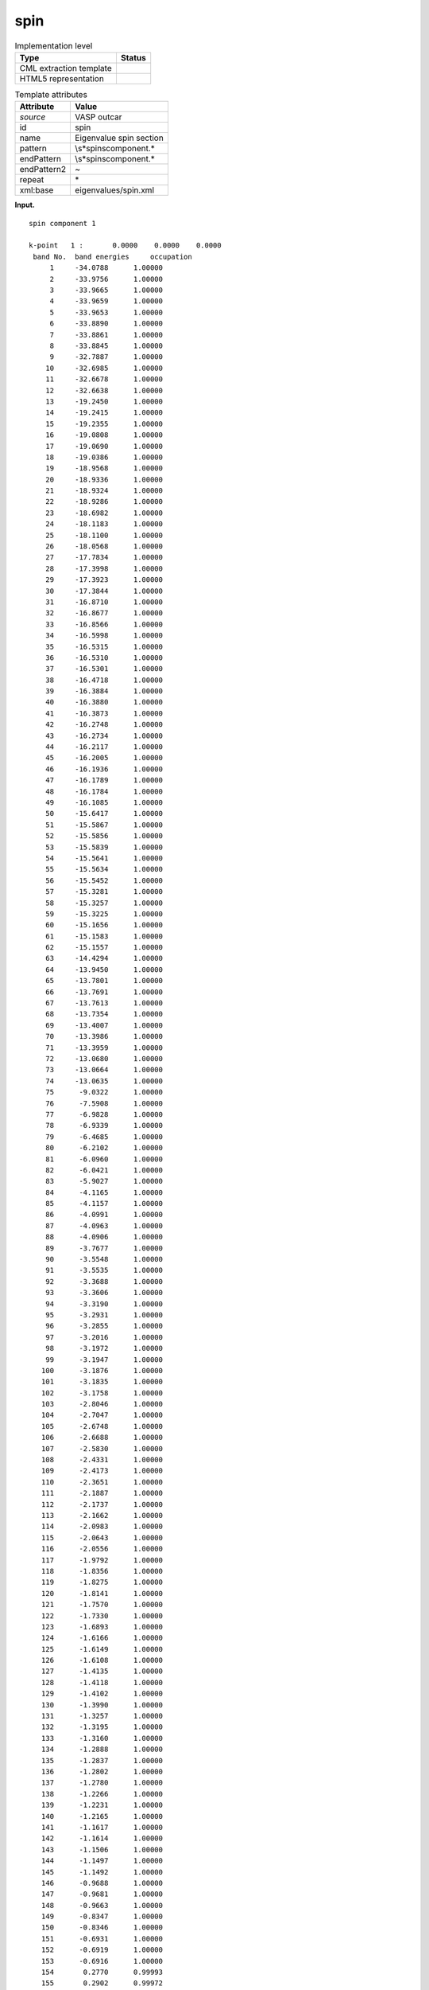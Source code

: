 .. _spin-d3e37959:

spin
====

.. table:: Implementation level

   +-----------------------------------+-----------------------------------+
   | Type                              | Status                            |
   +===================================+===================================+
   | CML extraction template           | |image0|                          |
   +-----------------------------------+-----------------------------------+
   | HTML5 representation              | |image1|                          |
   +-----------------------------------+-----------------------------------+

.. table:: Template attributes

   +-----------------------------------+-----------------------------------+
   | Attribute                         | Value                             |
   +===================================+===================================+
   | *source*                          | VASP outcar                       |
   +-----------------------------------+-----------------------------------+
   | id                                | spin                              |
   +-----------------------------------+-----------------------------------+
   | name                              | Eigenvalue spin section           |
   +-----------------------------------+-----------------------------------+
   | pattern                           | \\s*spin\scomponent.\*            |
   +-----------------------------------+-----------------------------------+
   | endPattern                        | \\s*spin\scomponent.\*            |
   +-----------------------------------+-----------------------------------+
   | endPattern2                       | ~                                 |
   +-----------------------------------+-----------------------------------+
   | repeat                            | \*                                |
   +-----------------------------------+-----------------------------------+
   | xml:base                          | eigenvalues/spin.xml              |
   +-----------------------------------+-----------------------------------+

**Input.**

::

    spin component 1

    k-point   1 :       0.0000    0.0000    0.0000
     band No.  band energies     occupation 
         1     -34.0788      1.00000
         2     -33.9756      1.00000
         3     -33.9665      1.00000
         4     -33.9659      1.00000
         5     -33.9653      1.00000
         6     -33.8890      1.00000
         7     -33.8861      1.00000
         8     -33.8845      1.00000
         9     -32.7887      1.00000
        10     -32.6985      1.00000
        11     -32.6678      1.00000
        12     -32.6638      1.00000
        13     -19.2450      1.00000
        14     -19.2415      1.00000
        15     -19.2355      1.00000
        16     -19.0808      1.00000
        17     -19.0690      1.00000
        18     -19.0386      1.00000
        19     -18.9568      1.00000
        20     -18.9336      1.00000
        21     -18.9324      1.00000
        22     -18.9286      1.00000
        23     -18.6982      1.00000
        24     -18.1183      1.00000
        25     -18.1100      1.00000
        26     -18.0568      1.00000
        27     -17.7834      1.00000
        28     -17.3998      1.00000
        29     -17.3923      1.00000
        30     -17.3844      1.00000
        31     -16.8710      1.00000
        32     -16.8677      1.00000
        33     -16.8566      1.00000
        34     -16.5998      1.00000
        35     -16.5315      1.00000
        36     -16.5310      1.00000
        37     -16.5301      1.00000
        38     -16.4718      1.00000
        39     -16.3884      1.00000
        40     -16.3880      1.00000
        41     -16.3873      1.00000
        42     -16.2748      1.00000
        43     -16.2734      1.00000
        44     -16.2117      1.00000
        45     -16.2005      1.00000
        46     -16.1936      1.00000
        47     -16.1789      1.00000
        48     -16.1784      1.00000
        49     -16.1085      1.00000
        50     -15.6417      1.00000
        51     -15.5867      1.00000
        52     -15.5856      1.00000
        53     -15.5839      1.00000
        54     -15.5641      1.00000
        55     -15.5634      1.00000
        56     -15.5452      1.00000
        57     -15.3281      1.00000
        58     -15.3257      1.00000
        59     -15.3225      1.00000
        60     -15.1656      1.00000
        61     -15.1583      1.00000
        62     -15.1557      1.00000
        63     -14.4294      1.00000
        64     -13.9450      1.00000
        65     -13.7801      1.00000
        66     -13.7691      1.00000
        67     -13.7613      1.00000
        68     -13.7354      1.00000
        69     -13.4007      1.00000
        70     -13.3986      1.00000
        71     -13.3959      1.00000
        72     -13.0680      1.00000
        73     -13.0664      1.00000
        74     -13.0635      1.00000
        75      -9.0322      1.00000
        76      -7.5908      1.00000
        77      -6.9828      1.00000
        78      -6.9339      1.00000
        79      -6.4685      1.00000
        80      -6.2102      1.00000
        81      -6.0960      1.00000
        82      -6.0421      1.00000
        83      -5.9027      1.00000
        84      -4.1165      1.00000
        85      -4.1157      1.00000
        86      -4.0991      1.00000
        87      -4.0963      1.00000
        88      -4.0906      1.00000
        89      -3.7677      1.00000
        90      -3.5548      1.00000
        91      -3.5535      1.00000
        92      -3.3688      1.00000
        93      -3.3606      1.00000
        94      -3.3190      1.00000
        95      -3.2931      1.00000
        96      -3.2855      1.00000
        97      -3.2016      1.00000
        98      -3.1972      1.00000
        99      -3.1947      1.00000
       100      -3.1876      1.00000
       101      -3.1835      1.00000
       102      -3.1758      1.00000
       103      -2.8046      1.00000
       104      -2.7047      1.00000
       105      -2.6748      1.00000
       106      -2.6688      1.00000
       107      -2.5830      1.00000
       108      -2.4331      1.00000
       109      -2.4173      1.00000
       110      -2.3651      1.00000
       111      -2.1887      1.00000
       112      -2.1737      1.00000
       113      -2.1662      1.00000
       114      -2.0983      1.00000
       115      -2.0643      1.00000
       116      -2.0556      1.00000
       117      -1.9792      1.00000
       118      -1.8356      1.00000
       119      -1.8275      1.00000
       120      -1.8141      1.00000
       121      -1.7570      1.00000
       122      -1.7330      1.00000
       123      -1.6893      1.00000
       124      -1.6166      1.00000
       125      -1.6149      1.00000
       126      -1.6108      1.00000
       127      -1.4135      1.00000
       128      -1.4118      1.00000
       129      -1.4102      1.00000
       130      -1.3990      1.00000
       131      -1.3257      1.00000
       132      -1.3195      1.00000
       133      -1.3160      1.00000
       134      -1.2888      1.00000
       135      -1.2837      1.00000
       136      -1.2802      1.00000
       137      -1.2780      1.00000
       138      -1.2266      1.00000
       139      -1.2231      1.00000
       140      -1.2165      1.00000
       141      -1.1617      1.00000
       142      -1.1614      1.00000
       143      -1.1506      1.00000
       144      -1.1497      1.00000
       145      -1.1492      1.00000
       146      -0.9688      1.00000
       147      -0.9681      1.00000
       148      -0.9663      1.00000
       149      -0.8347      1.00000
       150      -0.8346      1.00000
       151      -0.6931      1.00000
       152      -0.6919      1.00000
       153      -0.6916      1.00000
       154       0.2770      0.99993
       155       0.2902      0.99972
       156       0.3080      0.99840
       157       0.3499      0.96110
       158       1.4275      0.00000
       159       1.6822      0.00000
       160       1.6832      0.00000
       161       1.6835      0.00000
       162       1.7034      0.00000
       163       1.8107      0.00000
       164       1.8117      0.00000
       165       1.8124      0.00000
       166       1.8292      0.00000
       167       1.8481      0.00000
       168       1.8483      0.00000
       169       1.8485      0.00000
       170       1.8773      0.00000
       171       1.8778      0.00000
       172       1.8789      0.00000
       173       1.8960      0.00000
       174       1.8962      0.00000
       175       1.9033      0.00000
       176       1.9037      0.00000
       177       1.9042      0.00000
       178       1.9504      0.00000
       179       1.9507      0.00000
       180       1.9511      0.00000
       181       1.9541      0.00000
       182       1.9548      0.00000
       183       1.9560      0.00000
       184       2.0356      0.00000
       185       2.0359      0.00000
       186       2.0585      0.00000
       187       2.0592      0.00000
       188       2.0598      0.00000
       189       2.0718      0.00000
       190       2.0722      0.00000
       191       2.0726      0.00000
       192       2.1125      0.00000

    k-point   2 :       0.3333    0.0000    0.0000
     band No.  band energies     occupation 
         1     -34.0514      1.00000
         2     -33.9950      1.00000
         3     -33.9661      1.00000
         4     -33.9660      1.00000
         5     -33.9534      1.00000
         6     -33.9089      1.00000
         7     -33.8874      1.00000
         8     -33.8857      1.00000
         9     -32.7666      1.00000
        10     -32.7099      1.00000
        11     -32.6767      1.00000
        12     -32.6668      1.00000
        13     -19.0658      1.00000
        14     -19.0448      1.00000
        15     -19.0397      1.00000
        16     -18.9675      1.00000
        17     -18.9444      1.00000
        18     -18.9296      1.00000
        19     -18.8796      1.00000
        20     -18.7929      1.00000
        21     -18.7893      1.00000
        22     -18.6982      1.00000
        23     -18.6919      1.00000
        24     -18.2533      1.00000
        25     -18.2357      1.00000
        26     -18.1475      1.00000
        27     -18.1399      1.00000
        28     -17.8785      1.00000
        29     -17.8678      1.00000
        30     -17.5687      1.00000
        31     -17.4846      1.00000
        32     -17.4619      1.00000
        33     -17.4595      1.00000
        34     -17.2138      1.00000
        35     -16.5639      1.00000
        36     -16.5634      1.00000
        37     -16.4771      1.00000
        38     -16.4692      1.00000
        39     -16.4258      1.00000
        40     -16.3536      1.00000
        41     -16.3489      1.00000
        42     -16.3412      1.00000
        43     -16.3361      1.00000
        44     -16.3309      1.00000
        45     -16.2312      1.00000
        46     -15.9082      1.00000
        47     -15.8749      1.00000
        48     -15.8658      1.00000
        49     -15.6419      1.00000
        50     -15.5591      1.00000
        51     -15.5426      1.00000
        52     -15.5008      1.00000
        53     -15.4362      1.00000
        54     -15.4058      1.00000
        55     -15.3847      1.00000
        56     -15.0034      1.00000
        57     -15.0028      1.00000
        58     -14.9124      1.00000
        59     -14.8960      1.00000
        60     -14.7869      1.00000
        61     -14.7139      1.00000
        62     -14.7114      1.00000
        63     -14.3654      1.00000
        64     -13.9754      1.00000
        65     -13.9414      1.00000
        66     -13.8201      1.00000
        67     -13.7824      1.00000
        68     -13.7671      1.00000
        69     -13.7633      1.00000
        70     -13.6961      1.00000
        71     -13.6925      1.00000
        72     -13.4170      1.00000
        73     -13.3771      1.00000
        74     -13.3751      1.00000
        75      -9.0199      1.00000
        76      -7.6053      1.00000
        77      -7.0051      1.00000
        78      -6.9366      1.00000
        79      -6.4632      1.00000
        80      -6.2116      1.00000
        81      -6.1400      1.00000
        82      -6.0908      1.00000
        83      -5.9531      1.00000
        84      -3.8630      1.00000
        85      -3.7370      1.00000
        86      -3.7256      1.00000
        87      -3.6860      1.00000
        88      -3.6763      1.00000
        89      -3.6138      1.00000
        90      -3.3865      1.00000
        91      -3.3285      1.00000
        92      -3.2731      1.00000
        93      -3.1860      1.00000
        94      -3.1743      1.00000
        95      -3.1495      1.00000
        96      -3.1169      1.00000
        97      -3.0955      1.00000
        98      -3.0711      1.00000
        99      -3.0479      1.00000
       100      -3.0423      1.00000
       101      -3.0056      1.00000
       102      -3.0005      1.00000
       103      -2.8418      1.00000
       104      -2.7937      1.00000
       105      -2.7428      1.00000
       106      -2.7157      1.00000
       107      -2.6519      1.00000
       108      -2.5290      1.00000
       109      -2.5217      1.00000
       110      -2.4892      1.00000
       111      -2.4428      1.00000
       112      -2.4165      1.00000
       113      -2.3804      1.00000
       114      -2.3519      1.00000
       115      -2.3395      1.00000
       116      -2.2364      1.00000
       117      -2.1649      1.00000
       118      -2.1481      1.00000
       119      -2.1133      1.00000
       120      -2.0294      1.00000
       121      -1.9563      1.00000
       122      -1.9256      1.00000
       123      -1.8420      1.00000
       124      -1.8106      1.00000
       125      -1.7946      1.00000
       126      -1.7716      1.00000
       127      -1.7677      1.00000
       128      -1.6357      1.00000
       129      -1.6010      1.00000
       130      -1.5454      1.00000
       131      -1.5423      1.00000
       132      -1.4961      1.00000
       133      -1.4932      1.00000
       134      -1.3707      1.00000
       135      -1.3645      1.00000
       136      -1.3197      1.00000
       137      -1.2642      1.00000
       138      -1.2557      1.00000
       139      -1.1797      1.00000
       140      -1.1650      1.00000
       141      -1.1635      1.00000
       142      -1.0740      1.00000
       143      -1.0735      1.00000
       144      -0.9948      1.00000
       145      -0.9671      1.00000
       146      -0.8961      1.00000
       147      -0.8933      1.00000
       148      -0.8699      1.00000
       149      -0.7929      1.00000
       150      -0.6388      1.00000
       151      -0.6164      1.00000
       152      -0.6161      1.00000
       153      -0.5887      1.00000
       154       0.2856      0.99983
       155       0.3005      0.99921
       156       0.3361      0.98437
       157       0.3687      0.89075
       158       1.3210      0.00000
       159       1.7396      0.00000
       160       1.7401      0.00000
       161       1.7519      0.00000
       162       1.8033      0.00000
       163       1.8163      0.00000
       164       1.8166      0.00000
       165       1.8398      0.00000
       166       1.8405      0.00000
       167       1.8605      0.00000
       168       1.8632      0.00000
       169       1.8674      0.00000
       170       1.8860      0.00000
       171       1.9047      0.00000
       172       1.9052      0.00000
       173       1.9193      0.00000
       174       1.9384      0.00000
       175       1.9387      0.00000
       176       1.9404      0.00000
       177       1.9454      0.00000
       178       1.9526      0.00000
       179       1.9532      0.00000
       180       1.9728      0.00000
       181       1.9780      0.00000
       182       1.9957      0.00000
       183       1.9961      0.00000
       184       2.0284      0.00000
       185       2.0349      0.00000
       186       2.0447      0.00000
       187       2.0501      0.00000
       188       2.0502      0.00000
       189       2.0650      0.00000
       190       2.0944      0.00000
       191       2.0949      0.00000
       192       2.0993      0.00000

    k-point   3 :       0.0000    0.3333    0.0000
     band No.  band energies     occupation 
         1     -34.0514      1.00000
         2     -33.9950      1.00000
         3     -33.9666      1.00000
         4     -33.9655      1.00000
         5     -33.9534      1.00000
         6     -33.9088      1.00000
         7     -33.8885      1.00000
         8     -33.8846      1.00000
         9     -32.7670      1.00000
        10     -32.7077      1.00000
        11     -32.6813      1.00000
        12     -32.6640      1.00000
        13     -19.0665      1.00000
        14     -19.0587      1.00000
        15     -19.0311      1.00000
        16     -18.9742      1.00000
        17     -18.9601      1.00000
        18     -18.9131      1.00000
        19     -18.8820      1.00000
        20     -18.7932      1.00000
        21     -18.7902      1.00000
        22     -18.6976      1.00000
        23     -18.6890      1.00000
        24     -18.2527      1.00000
        25     -18.2294      1.00000
        26     -18.1470      1.00000
        27     -18.1349      1.00000
        28     -17.8776      1.00000
        29     -17.8568      1.00000
        30     -17.5681      1.00000
        31     -17.4857      1.00000
        32     -17.4616      1.00000
        33     -17.4586      1.00000
        34     -17.2124      1.00000
        35     -16.5644      1.00000
        36     -16.5626      1.00000
        37     -16.4788      1.00000
        38     -16.4703      1.00000
        39     -16.4252      1.00000
        40     -16.3533      1.00000
        41     -16.3481      1.00000
        42     -16.3426      1.00000
        43     -16.3364      1.00000
        44     -16.3308      1.00000
        45     -16.2317      1.00000
        46     -15.9093      1.00000
        47     -15.8835      1.00000
        48     -15.8625      1.00000
        49     -15.6411      1.00000
        50     -15.5716      1.00000
        51     -15.5353      1.00000
        52     -15.5010      1.00000
        53     -15.4374      1.00000
        54     -15.4080      1.00000
        55     -15.3853      1.00000
        56     -15.0042      1.00000
        57     -15.0032      1.00000
        58     -14.9174      1.00000
        59     -14.8953      1.00000
        60     -14.7868      1.00000
        61     -14.7156      1.00000
        62     -14.7151      1.00000
        63     -14.3662      1.00000
        64     -13.9831      1.00000
        65     -13.9403      1.00000
        66     -13.8181      1.00000
        67     -13.7834      1.00000
        68     -13.7615      1.00000
        69     -13.7585      1.00000
        70     -13.6927      1.00000
        71     -13.6897      1.00000
        72     -13.4168      1.00000
        73     -13.3753      1.00000
        74     -13.3728      1.00000
        75      -9.0124      1.00000
        76      -7.6054      1.00000
        77      -7.0191      1.00000
        78      -6.9290      1.00000
        79      -6.4582      1.00000
        80      -6.2336      1.00000
        81      -6.1625      1.00000
        82      -6.0686      1.00000
        83      -5.9287      1.00000
        84      -3.8652      1.00000
        85      -3.7345      1.00000
        86      -3.7284      1.00000
        87      -3.6901      1.00000
        88      -3.6781      1.00000
        89      -3.6126      1.00000
        90      -3.3932      1.00000
        91      -3.3292      1.00000
        92      -3.2771      1.00000
        93      -3.2043      1.00000
        94      -3.1825      1.00000
        95      -3.1497      1.00000
        96      -3.1130      1.00000
        97      -3.0951      1.00000
        98      -3.0667      1.00000
        99      -3.0561      1.00000
       100      -3.0291      1.00000
       101      -3.0056      1.00000
       102      -3.0019      1.00000
       103      -2.8422      1.00000
       104      -2.7751      1.00000
       105      -2.7315      1.00000
       106      -2.7195      1.00000
       107      -2.6696      1.00000
       108      -2.5327      1.00000
       109      -2.5138      1.00000
       110      -2.4885      1.00000
       111      -2.4407      1.00000
       112      -2.4077      1.00000
       113      -2.3727      1.00000
       114      -2.3653      1.00000
       115      -2.3445      1.00000
       116      -2.2372      1.00000
       117      -2.1612      1.00000
       118      -2.1527      1.00000
       119      -2.0909      1.00000
       120      -2.0105      1.00000
       121      -1.9605      1.00000
       122      -1.9251      1.00000
       123      -1.8966      1.00000
       124      -1.8262      1.00000
       125      -1.7744      1.00000
       126      -1.7705      1.00000
       127      -1.7504      1.00000
       128      -1.6318      1.00000
       129      -1.6027      1.00000
       130      -1.5476      1.00000
       131      -1.5438      1.00000
       132      -1.4964      1.00000
       133      -1.4933      1.00000
       134      -1.3743      1.00000
       135      -1.3677      1.00000
       136      -1.3189      1.00000
       137      -1.2655      1.00000
       138      -1.2549      1.00000
       139      -1.1820      1.00000
       140      -1.1669      1.00000
       141      -1.1639      1.00000
       142      -1.0756      1.00000
       143      -1.0723      1.00000
       144      -0.9939      1.00000
       145      -0.9638      1.00000
       146      -0.8948      1.00000
       147      -0.8926      1.00000
       148      -0.8705      1.00000
       149      -0.7932      1.00000
       150      -0.6381      1.00000
       151      -0.6161      1.00000
       152      -0.6159      1.00000
       153      -0.5880      1.00000
       154       0.2811      0.99990
       155       0.3049      0.99880
       156       0.3349      0.98560
       157       0.3707      0.88012
       158       1.2932      0.00000
       159       1.7390      0.00000
       160       1.7398      0.00000
       161       1.7520      0.00000
       162       1.8041      0.00000
       163       1.8159      0.00000
       164       1.8166      0.00000
       165       1.8396      0.00000
       166       1.8402      0.00000
       167       1.8604      0.00000
       168       1.8633      0.00000
       169       1.8673      0.00000
       170       1.8859      0.00000
       171       1.9049      0.00000
       172       1.9050      0.00000
       173       1.9194      0.00000
       174       1.9382      0.00000
       175       1.9387      0.00000
       176       1.9402      0.00000
       177       1.9451      0.00000
       178       1.9530      0.00000
       179       1.9542      0.00000
       180       1.9722      0.00000
       181       1.9780      0.00000
       182       1.9959      0.00000
       183       1.9962      0.00000
       184       2.0285      0.00000
       185       2.0352      0.00000
       186       2.0445      0.00000
       187       2.0498      0.00000
       188       2.0501      0.00000
       189       2.0653      0.00000
       190       2.0942      0.00000
       191       2.0946      0.00000
       192       2.0985      0.00000

    k-point   4 :       0.3333    0.3333    0.0000
     band No.  band energies     occupation 
         1     -34.0101      1.00000
         2     -34.0093      1.00000
         3     -34.0086      1.00000
         4     -33.9514      1.00000
         5     -33.9223      1.00000
         6     -33.9195      1.00000
         7     -33.9181      1.00000
         8     -33.8755      1.00000
         9     -32.7496      1.00000
        10     -32.7078      1.00000
        11     -32.7036      1.00000
        12     -32.6595      1.00000
        13     -18.9701      1.00000
        14     -18.9667      1.00000
        15     -18.9165      1.00000
        16     -18.8865      1.00000
        17     -18.7281      1.00000
        18     -18.7243      1.00000
        19     -18.7192      1.00000
        20     -18.7121      1.00000
        21     -18.6497      1.00000
        22     -18.6048      1.00000
        23     -18.6010      1.00000
        24     -18.5944      1.00000
        25     -18.5795      1.00000
        26     -18.2810      1.00000
        27     -18.0869      1.00000
        28     -18.0842      1.00000
        29     -18.0814      1.00000
        30     -18.0753      1.00000
        31     -17.5786      1.00000
        32     -17.5723      1.00000
        33     -17.5703      1.00000
        34     -16.9611      1.00000
        35     -16.9567      1.00000
        36     -16.9538      1.00000
        37     -16.5590      1.00000
        38     -16.4792      1.00000
        39     -16.4782      1.00000
        40     -16.4780      1.00000
        41     -16.3625      1.00000
        42     -16.2839      1.00000
        43     -16.2802      1.00000
        44     -16.2780      1.00000
        45     -15.8482      1.00000
        46     -15.8410      1.00000
        47     -15.8323      1.00000
        48     -15.7823      1.00000
        49     -15.6431      1.00000
        50     -15.6084      1.00000
        51     -15.4762      1.00000
        52     -15.4682      1.00000
        53     -15.4557      1.00000
        54     -15.2105      1.00000
        55     -15.2065      1.00000
        56     -15.2004      1.00000
        57     -14.5990      1.00000
        58     -14.5926      1.00000
        59     -14.5835      1.00000
        60     -14.2451      1.00000
        61     -14.1829      1.00000
        62     -14.1565      1.00000
        63     -14.1551      1.00000
        64     -14.1536      1.00000
        65     -14.1072      1.00000
        66     -14.1019      1.00000
        67     -14.0972      1.00000
        68     -14.0392      1.00000
        69     -13.9451      1.00000
        70     -13.9400      1.00000
        71     -13.7217      1.00000
        72     -13.7181      1.00000
        73     -13.7166      1.00000
        74     -13.4966      1.00000
        75      -9.0121      1.00000
        76      -7.6145      1.00000
        77      -7.0183      1.00000
        78      -6.9300      1.00000
        79      -6.4602      1.00000
        80      -6.2116      1.00000
        81      -6.1754      1.00000
        82      -6.1219      1.00000
        83      -5.9611      1.00000
        84      -3.4851      1.00000
        85      -3.4826      1.00000
        86      -3.4789      1.00000
        87      -3.3660      1.00000
        88      -3.3613      1.00000
        89      -3.3562      1.00000
        90      -3.3076      1.00000
        91      -3.1955      1.00000
        92      -3.1801      1.00000
        93      -3.1743      1.00000
        94      -3.1679      1.00000
        95      -3.1330      1.00000
        96      -3.1074      1.00000
        97      -3.0982      1.00000
        98      -3.0784      1.00000
        99      -2.9774      1.00000
       100      -2.9642      1.00000
       101      -2.9608      1.00000
       102      -2.8873      1.00000
       103      -2.7849      1.00000
       104      -2.7540      1.00000
       105      -2.7479      1.00000
       106      -2.7352      1.00000
       107      -2.7165      1.00000
       108      -2.6784      1.00000
       109      -2.6650      1.00000
       110      -2.5557      1.00000
       111      -2.5283      1.00000
       112      -2.5065      1.00000
       113      -2.5022      1.00000
       114      -2.4900      1.00000
       115      -2.4357      1.00000
       116      -2.4232      1.00000
       117      -2.4018      1.00000
       118      -2.3622      1.00000
       119      -2.1628      1.00000
       120      -2.1610      1.00000
       121      -2.1507      1.00000
       122      -2.0427      1.00000
       123      -2.0019      1.00000
       124      -1.9542      1.00000
       125      -1.8622      1.00000
       126      -1.8575      1.00000
       127      -1.8479      1.00000
       128      -1.8269      1.00000
       129      -1.7798      1.00000
       130      -1.7171      1.00000
       131      -1.6991      1.00000
       132      -1.6582      1.00000
       133      -1.3750      1.00000
       134      -1.3641      1.00000
       135      -1.3594      1.00000
       136      -1.3428      1.00000
       137      -1.2785      1.00000
       138      -1.0891      1.00000
       139      -1.0867      1.00000
       140      -1.0825      1.00000
       141      -1.0798      1.00000
       142      -1.0684      1.00000
       143      -1.0443      1.00000
       144      -1.0411      1.00000
       145      -1.0355      1.00000
       146      -0.8711      1.00000
       147      -0.7801      1.00000
       148      -0.7796      1.00000
       149      -0.7788      1.00000
       150      -0.6834      1.00000
       151      -0.5795      1.00000
       152      -0.5789      1.00000
       153      -0.5769      1.00000
       154       0.2768      0.99994
       155       0.3362      0.98426
       156       0.3461      0.96918
       157       0.3637      0.91505
       158       1.2860      0.00000
       159       1.7288      0.00000
       160       1.7828      0.00000
       161       1.8204      0.00000
       162       1.8209      0.00000
       163       1.8218      0.00000
       164       1.8325      0.00000
       165       1.8589      0.00000
       166       1.8591      0.00000
       167       1.8593      0.00000
       168       1.8946      0.00000
       169       1.9126      0.00000
       170       1.9132      0.00000
       171       1.9141      0.00000
       172       1.9175      0.00000
       173       1.9187      0.00000
       174       1.9190      0.00000
       175       1.9388      0.00000
       176       1.9457      0.00000
       177       1.9588      0.00000
       178       1.9592      0.00000
       179       1.9595      0.00000
       180       1.9810      0.00000
       181       1.9818      0.00000
       182       1.9823      0.00000
       183       2.0517      0.00000
       184       2.0519      0.00000
       185       2.0524      0.00000
       186       2.0607      0.00000
       187       2.0619      0.00000
       188       2.0897      0.00000
       189       2.1038      0.00000
       190       2.1045      0.00000
       191       2.1051      0.00000
       192       2.1312      0.00000

    k-point   5 :      -0.3333    0.3333    0.0000
     band No.  band energies     occupation 
         1     -34.0514      1.00000
         2     -33.9950      1.00000
         3     -33.9663      1.00000
         4     -33.9658      1.00000
         5     -33.9534      1.00000
         6     -33.9090      1.00000
         7     -33.8870      1.00000
         8     -33.8860      1.00000
         9     -32.7666      1.00000
        10     -32.7099      1.00000
        11     -32.6768      1.00000
        12     -32.6668      1.00000
        13     -19.0642      1.00000
        14     -19.0563      1.00000
        15     -19.0309      1.00000
        16     -18.9716      1.00000
        17     -18.9569      1.00000
        18     -18.9097      1.00000
        19     -18.8864      1.00000
        20     -18.7931      1.00000
        21     -18.7893      1.00000
        22     -18.6988      1.00000
        23     -18.6902      1.00000
        24     -18.2498      1.00000
        25     -18.2361      1.00000
        26     -18.1490      1.00000
        27     -18.1374      1.00000
        28     -17.8738      1.00000
        29     -17.8694      1.00000
        30     -17.5685      1.00000
        31     -17.4850      1.00000
        32     -17.4609      1.00000
        33     -17.4598      1.00000
        34     -17.2132      1.00000
        35     -16.5641      1.00000
        36     -16.5631      1.00000
        37     -16.4779      1.00000
        38     -16.4694      1.00000
        39     -16.4258      1.00000
        40     -16.3517      1.00000
        41     -16.3505      1.00000
        42     -16.3415      1.00000
        43     -16.3363      1.00000
        44     -16.3304      1.00000
        45     -16.2313      1.00000
        46     -15.9089      1.00000
        47     -15.8752      1.00000
        48     -15.8669      1.00000
        49     -15.6420      1.00000
        50     -15.5585      1.00000
        51     -15.5454      1.00000
        52     -15.5010      1.00000
        53     -15.4365      1.00000
        54     -15.4070      1.00000
        55     -15.3835      1.00000
        56     -15.0039      1.00000
        57     -15.0027      1.00000
        58     -14.9126      1.00000
        59     -14.8986      1.00000
        60     -14.7869      1.00000
        61     -14.7152      1.00000
        62     -14.7118      1.00000
        63     -14.3656      1.00000
        64     -13.9767      1.00000
        65     -13.9419      1.00000
        66     -13.8194      1.00000
        67     -13.7826      1.00000
        68     -13.7658      1.00000
        69     -13.7594      1.00000
        70     -13.6941      1.00000
        71     -13.6925      1.00000
        72     -13.4168      1.00000
        73     -13.3760      1.00000
        74     -13.3745      1.00000
        75      -9.0242      1.00000
        76      -7.6098      1.00000
        77      -6.9943      1.00000
        78      -6.9276      1.00000
        79      -6.4681      1.00000
        80      -6.2174      1.00000
        81      -6.1329      1.00000
        82      -6.0987      1.00000
        83      -5.9578      1.00000
        84      -3.8640      1.00000
        85      -3.7343      1.00000
        86      -3.7266      1.00000
        87      -3.6898      1.00000
        88      -3.6778      1.00000
        89      -3.6118      1.00000
        90      -3.3891      1.00000
        91      -3.3302      1.00000
        92      -3.2767      1.00000
        93      -3.1881      1.00000
        94      -3.1707      1.00000
        95      -3.1485      1.00000
        96      -3.1121      1.00000
        97      -3.1011      1.00000
        98      -3.0753      1.00000
        99      -3.0531      1.00000
       100      -3.0391      1.00000
       101      -3.0039      1.00000
       102      -3.0000      1.00000
       103      -2.8444      1.00000
       104      -2.7858      1.00000
       105      -2.7351      1.00000
       106      -2.7183      1.00000
       107      -2.6378      1.00000
       108      -2.5320      1.00000
       109      -2.5096      1.00000
       110      -2.4893      1.00000
       111      -2.4474      1.00000
       112      -2.4180      1.00000
       113      -2.3787      1.00000
       114      -2.3577      1.00000
       115      -2.3347      1.00000
       116      -2.2362      1.00000
       117      -2.1707      1.00000
       118      -2.1422      1.00000
       119      -2.1007      1.00000
       120      -2.0027      1.00000
       121      -1.9698      1.00000
       122      -1.9253      1.00000
       123      -1.8965      1.00000
       124      -1.8188      1.00000
       125      -1.7767      1.00000
       126      -1.7719      1.00000
       127      -1.7526      1.00000
       128      -1.6326      1.00000
       129      -1.6102      1.00000
       130      -1.5463      1.00000
       131      -1.5415      1.00000
       132      -1.4985      1.00000
       133      -1.4898      1.00000
       134      -1.3722      1.00000
       135      -1.3684      1.00000
       136      -1.3190      1.00000
       137      -1.2657      1.00000
       138      -1.2545      1.00000
       139      -1.1815      1.00000
       140      -1.1654      1.00000
       141      -1.1637      1.00000
       142      -1.0741      1.00000
       143      -1.0732      1.00000
       144      -0.9944      1.00000
       145      -0.9660      1.00000
       146      -0.8958      1.00000
       147      -0.8926      1.00000
       148      -0.8700      1.00000
       149      -0.7929      1.00000
       150      -0.6385      1.00000
       151      -0.6164      1.00000
       152      -0.6159      1.00000
       153      -0.5884      1.00000
       154       0.2908      0.99970
       155       0.2964      0.99947
       156       0.3356      0.98491
       157       0.3683      0.89275
       158       1.3804      0.00000
       159       1.7395      0.00000
       160       1.7400      0.00000
       161       1.7519      0.00000
       162       1.8034      0.00000
       163       1.8162      0.00000
       164       1.8167      0.00000
       165       1.8397      0.00000
       166       1.8403      0.00000
       167       1.8605      0.00000
       168       1.8632      0.00000
       169       1.8674      0.00000
       170       1.8860      0.00000
       171       1.9047      0.00000
       172       1.9052      0.00000
       173       1.9193      0.00000
       174       1.9384      0.00000
       175       1.9387      0.00000
       176       1.9404      0.00000
       177       1.9455      0.00000
       178       1.9526      0.00000
       179       1.9534      0.00000
       180       1.9726      0.00000
       181       1.9781      0.00000
       182       1.9957      0.00000
       183       1.9961      0.00000
       184       2.0286      0.00000
       185       2.0350      0.00000
       186       2.0445      0.00000
       187       2.0497      0.00000
       188       2.0505      0.00000
       189       2.0653      0.00000
       190       2.0940      0.00000
       191       2.0949      0.00000
       192       2.0990      0.00000

    spin component 2   
       

**Output text.**

.. code:: xml

   <comment class="example.output" id="spin">
           <module cmlx:templateRef="eigenvalues">
               <list id="spin">
                   <scalar dataType="xsd:integer" dictRef="cc:spin">1</scalar>
                   <array dataType="xsd:integer" dictRef="cc:serial" size="5">1 2 3 4 5</array>
                   <array dataType="xsd:double" dictRef="cc:eigen" size="960">-34.0788 -33.9756 -33.9665 -33.9659 -33.9653 -33.8890 -33.8861 -33.8845 -32.7887 -32.6985 -32.6678 -32.6638 -19.2450 -19.2415 -19.2355 -19.0808 -19.0690 -19.0386 -18.9568 -18.9336 -18.9324 -18.9286 -18.6982 -18.1183 -18.1100 -18.0568 -17.7834 -17.3998 -17.3923 -17.3844 -16.8710 -16.8677 -16.8566 -16.5998 -16.5315 -16.5310 -16.5301 -16.4718 -16.3884 -16.3880 -16.3873 -16.2748 -16.2734 -16.2117 -16.2005 -16.1936 -16.1789 -16.1784 -16.1085 -15.6417 -15.5867 -15.5856 -15.5839 -15.5641 -15.5634 -15.5452 -15.3281 -15.3257 -15.3225 -15.1656 -15.1583 -15.1557 -14.4294 -13.9450 -13.7801 -13.7691 -13.7613 -13.7354 -13.4007 -13.3986 -13.3959 -13.0680 -13.0664 -13.0635 -9.0322 -7.5908 -6.9828 -6.9339 -6.4685 -6.2102 -6.0960 -6.0421 -5.9027 -4.1165 -4.1157 -4.0991 -4.0963 -4.0906 -3.7677 -3.5548 -3.5535 -3.3688 -3.3606 -3.3190 -3.2931 -3.2855 -3.2016 -3.1972 -3.1947 -3.1876 -3.1835 -3.1758 -2.8046 -2.7047 -2.6748 -2.6688 -2.5830 -2.4331 -2.4173 -2.3651 -2.1887 -2.1737 -2.1662 -2.0983 -2.0643 -2.0556 -1.9792 -1.8356 -1.8275 -1.8141 -1.7570 -1.7330 -1.6893 -1.6166 -1.6149 -1.6108 -1.4135 -1.4118 -1.4102 -1.3990 -1.3257 -1.3195 -1.3160 -1.2888 -1.2837 -1.2802 -1.2780 -1.2266 -1.2231 -1.2165 -1.1617 -1.1614 -1.1506 -1.1497 -1.1492 -0.9688 -0.9681 -0.9663 -0.8347 -0.8346 -0.6931 -0.6919 -0.6916 0.2770 0.2902 0.3080 0.3499 1.4275 1.6822 1.6832 1.6835 1.7034 1.8107 1.8117 1.8124 1.8292 1.8481 1.8483 1.8485 1.8773 1.8778 1.8789 1.8960 1.8962 1.9033 1.9037 1.9042 1.9504 1.9507 1.9511 1.9541 1.9548 1.9560 2.0356 2.0359 2.0585 2.0592 2.0598 2.0718 2.0722 2.0726 2.1125 -34.0514 -33.9950 -33.9661 -33.9660 -33.9534 -33.9089 -33.8874 -33.8857 -32.7666 -32.7099 -32.6767 -32.6668 -19.0658 -19.0448 -19.0397 -18.9675 -18.9444 -18.9296 -18.8796 -18.7929 -18.7893 -18.6982 -18.6919 -18.2533 -18.2357 -18.1475 -18.1399 -17.8785 -17.8678 -17.5687 -17.4846 -17.4619 -17.4595 -17.2138 -16.5639 -16.5634 -16.4771 -16.4692 -16.4258 -16.3536 -16.3489 -16.3412 -16.3361 -16.3309 -16.2312 -15.9082 -15.8749 -15.8658 -15.6419 -15.5591 -15.5426 -15.5008 -15.4362 -15.4058 -15.3847 -15.0034 -15.0028 -14.9124 -14.8960 -14.7869 -14.7139 -14.7114 -14.3654 -13.9754 -13.9414 -13.8201 -13.7824 -13.7671 -13.7633 -13.6961 -13.6925 -13.4170 -13.3771 -13.3751 -9.0199 -7.6053 -7.0051 -6.9366 -6.4632 -6.2116 -6.1400 -6.0908 -5.9531 -3.8630 -3.7370 -3.7256 -3.6860 -3.6763 -3.6138 -3.3865 -3.3285 -3.2731 -3.1860 -3.1743 -3.1495 -3.1169 -3.0955 -3.0711 -3.0479 -3.0423 -3.0056 -3.0005 -2.8418 -2.7937 -2.7428 -2.7157 -2.6519 -2.5290 -2.5217 -2.4892 -2.4428 -2.4165 -2.3804 -2.3519 -2.3395 -2.2364 -2.1649 -2.1481 -2.1133 -2.0294 -1.9563 -1.9256 -1.8420 -1.8106 -1.7946 -1.7716 -1.7677 -1.6357 -1.6010 -1.5454 -1.5423 -1.4961 -1.4932 -1.3707 -1.3645 -1.3197 -1.2642 -1.2557 -1.1797 -1.1650 -1.1635 -1.0740 -1.0735 -0.9948 -0.9671 -0.8961 -0.8933 -0.8699 -0.7929 -0.6388 -0.6164 -0.6161 -0.5887 0.2856 0.3005 0.3361 0.3687 1.3210 1.7396 1.7401 1.7519 1.8033 1.8163 1.8166 1.8398 1.8405 1.8605 1.8632 1.8674 1.8860 1.9047 1.9052 1.9193 1.9384 1.9387 1.9404 1.9454 1.9526 1.9532 1.9728 1.9780 1.9957 1.9961 2.0284 2.0349 2.0447 2.0501 2.0502 2.0650 2.0944 2.0949 2.0993 -34.0514 -33.9950 -33.9666 -33.9655 -33.9534 -33.9088 -33.8885 -33.8846 -32.7670 -32.7077 -32.6813 -32.6640 -19.0665 -19.0587 -19.0311 -18.9742 -18.9601 -18.9131 -18.8820 -18.7932 -18.7902 -18.6976 -18.6890 -18.2527 -18.2294 -18.1470 -18.1349 -17.8776 -17.8568 -17.5681 -17.4857 -17.4616 -17.4586 -17.2124 -16.5644 -16.5626 -16.4788 -16.4703 -16.4252 -16.3533 -16.3481 -16.3426 -16.3364 -16.3308 -16.2317 -15.9093 -15.8835 -15.8625 -15.6411 -15.5716 -15.5353 -15.5010 -15.4374 -15.4080 -15.3853 -15.0042 -15.0032 -14.9174 -14.8953 -14.7868 -14.7156 -14.7151 -14.3662 -13.9831 -13.9403 -13.8181 -13.7834 -13.7615 -13.7585 -13.6927 -13.6897 -13.4168 -13.3753 -13.3728 -9.0124 -7.6054 -7.0191 -6.9290 -6.4582 -6.2336 -6.1625 -6.0686 -5.9287 -3.8652 -3.7345 -3.7284 -3.6901 -3.6781 -3.6126 -3.3932 -3.3292 -3.2771 -3.2043 -3.1825 -3.1497 -3.1130 -3.0951 -3.0667 -3.0561 -3.0291 -3.0056 -3.0019 -2.8422 -2.7751 -2.7315 -2.7195 -2.6696 -2.5327 -2.5138 -2.4885 -2.4407 -2.4077 -2.3727 -2.3653 -2.3445 -2.2372 -2.1612 -2.1527 -2.0909 -2.0105 -1.9605 -1.9251 -1.8966 -1.8262 -1.7744 -1.7705 -1.7504 -1.6318 -1.6027 -1.5476 -1.5438 -1.4964 -1.4933 -1.3743 -1.3677 -1.3189 -1.2655 -1.2549 -1.1820 -1.1669 -1.1639 -1.0756 -1.0723 -0.9939 -0.9638 -0.8948 -0.8926 -0.8705 -0.7932 -0.6381 -0.6161 -0.6159 -0.5880 0.2811 0.3049 0.3349 0.3707 1.2932 1.7390 1.7398 1.7520 1.8041 1.8159 1.8166 1.8396 1.8402 1.8604 1.8633 1.8673 1.8859 1.9049 1.9050 1.9194 1.9382 1.9387 1.9402 1.9451 1.9530 1.9542 1.9722 1.9780 1.9959 1.9962 2.0285 2.0352 2.0445 2.0498 2.0501 2.0653 2.0942 2.0946 2.0985 -34.0101 -34.0093 -34.0086 -33.9514 -33.9223 -33.9195 -33.9181 -33.8755 -32.7496 -32.7078 -32.7036 -32.6595 -18.9701 -18.9667 -18.9165 -18.8865 -18.7281 -18.7243 -18.7192 -18.7121 -18.6497 -18.6048 -18.6010 -18.5944 -18.5795 -18.2810 -18.0869 -18.0842 -18.0814 -18.0753 -17.5786 -17.5723 -17.5703 -16.9611 -16.9567 -16.9538 -16.5590 -16.4792 -16.4782 -16.4780 -16.3625 -16.2839 -16.2802 -16.2780 -15.8482 -15.8410 -15.8323 -15.7823 -15.6431 -15.6084 -15.4762 -15.4682 -15.4557 -15.2105 -15.2065 -15.2004 -14.5990 -14.5926 -14.5835 -14.2451 -14.1829 -14.1565 -14.1551 -14.1536 -14.1072 -14.1019 -14.0972 -14.0392 -13.9451 -13.9400 -13.7217 -13.7181 -13.7166 -13.4966 -9.0121 -7.6145 -7.0183 -6.9300 -6.4602 -6.2116 -6.1754 -6.1219 -5.9611 -3.4851 -3.4826 -3.4789 -3.3660 -3.3613 -3.3562 -3.3076 -3.1955 -3.1801 -3.1743 -3.1679 -3.1330 -3.1074 -3.0982 -3.0784 -2.9774 -2.9642 -2.9608 -2.8873 -2.7849 -2.7540 -2.7479 -2.7352 -2.7165 -2.6784 -2.6650 -2.5557 -2.5283 -2.5065 -2.5022 -2.4900 -2.4357 -2.4232 -2.4018 -2.3622 -2.1628 -2.1610 -2.1507 -2.0427 -2.0019 -1.9542 -1.8622 -1.8575 -1.8479 -1.8269 -1.7798 -1.7171 -1.6991 -1.6582 -1.3750 -1.3641 -1.3594 -1.3428 -1.2785 -1.0891 -1.0867 -1.0825 -1.0798 -1.0684 -1.0443 -1.0411 -1.0355 -0.8711 -0.7801 -0.7796 -0.7788 -0.6834 -0.5795 -0.5789 -0.5769 0.2768 0.3362 0.3461 0.3637 1.2860 1.7288 1.7828 1.8204 1.8209 1.8218 1.8325 1.8589 1.8591 1.8593 1.8946 1.9126 1.9132 1.9141 1.9175 1.9187 1.9190 1.9388 1.9457 1.9588 1.9592 1.9595 1.9810 1.9818 1.9823 2.0517 2.0519 2.0524 2.0607 2.0619 2.0897 2.1038 2.1045 2.1051 2.1312 -34.0514 -33.9950 -33.9663 -33.9658 -33.9534 -33.9090 -33.8870 -33.8860 -32.7666 -32.7099 -32.6768 -32.6668 -19.0642 -19.0563 -19.0309 -18.9716 -18.9569 -18.9097 -18.8864 -18.7931 -18.7893 -18.6988 -18.6902 -18.2498 -18.2361 -18.1490 -18.1374 -17.8738 -17.8694 -17.5685 -17.4850 -17.4609 -17.4598 -17.2132 -16.5641 -16.5631 -16.4779 -16.4694 -16.4258 -16.3517 -16.3505 -16.3415 -16.3363 -16.3304 -16.2313 -15.9089 -15.8752 -15.8669 -15.6420 -15.5585 -15.5454 -15.5010 -15.4365 -15.4070 -15.3835 -15.0039 -15.0027 -14.9126 -14.8986 -14.7869 -14.7152 -14.7118 -14.3656 -13.9767 -13.9419 -13.8194 -13.7826 -13.7658 -13.7594 -13.6941 -13.6925 -13.4168 -13.3760 -13.3745 -9.0242 -7.6098 -6.9943 -6.9276 -6.4681 -6.2174 -6.1329 -6.0987 -5.9578 -3.8640 -3.7343 -3.7266 -3.6898 -3.6778 -3.6118 -3.3891 -3.3302 -3.2767 -3.1881 -3.1707 -3.1485 -3.1121 -3.1011 -3.0753 -3.0531 -3.0391 -3.0039 -3.0000 -2.8444 -2.7858 -2.7351 -2.7183 -2.6378 -2.5320 -2.5096 -2.4893 -2.4474 -2.4180 -2.3787 -2.3577 -2.3347 -2.2362 -2.1707 -2.1422 -2.1007 -2.0027 -1.9698 -1.9253 -1.8965 -1.8188 -1.7767 -1.7719 -1.7526 -1.6326 -1.6102 -1.5463 -1.5415 -1.4985 -1.4898 -1.3722 -1.3684 -1.3190 -1.2657 -1.2545 -1.1815 -1.1654 -1.1637 -1.0741 -1.0732 -0.9944 -0.9660 -0.8958 -0.8926 -0.8700 -0.7929 -0.6385 -0.6164 -0.6159 -0.5884 0.2908 0.2964 0.3356 0.3683 1.3804 1.7395 1.7400 1.7519 1.8034 1.8162 1.8167 1.8397 1.8403 1.8605 1.8632 1.8674 1.8860 1.9047 1.9052 1.9193 1.9384 1.9387 1.9404 1.9455 1.9526 1.9534 1.9726 1.9781 1.9957 1.9961 2.0286 2.0350 2.0445 2.0497 2.0505 2.0653 2.0940 2.0949 2.0990</array>
                   <array dataType="xsd:double" dictRef="cc:occup" size="960">1.00000 1.00000 1.00000 1.00000 1.00000 1.00000 1.00000 1.00000 1.00000 1.00000 1.00000 1.00000 1.00000 1.00000 1.00000 1.00000 1.00000 1.00000 1.00000 1.00000 1.00000 1.00000 1.00000 1.00000 1.00000 1.00000 1.00000 1.00000 1.00000 1.00000 1.00000 1.00000 1.00000 1.00000 1.00000 1.00000 1.00000 1.00000 1.00000 1.00000 1.00000 1.00000 1.00000 1.00000 1.00000 1.00000 1.00000 1.00000 1.00000 1.00000 1.00000 1.00000 1.00000 1.00000 1.00000 1.00000 1.00000 1.00000 1.00000 1.00000 1.00000 1.00000 1.00000 1.00000 1.00000 1.00000 1.00000 1.00000 1.00000 1.00000 1.00000 1.00000 1.00000 1.00000 1.00000 1.00000 1.00000 1.00000 1.00000 1.00000 1.00000 1.00000 1.00000 1.00000 1.00000 1.00000 1.00000 1.00000 1.00000 1.00000 1.00000 1.00000 1.00000 1.00000 1.00000 1.00000 1.00000 1.00000 1.00000 1.00000 1.00000 1.00000 1.00000 1.00000 1.00000 1.00000 1.00000 1.00000 1.00000 1.00000 1.00000 1.00000 1.00000 1.00000 1.00000 1.00000 1.00000 1.00000 1.00000 1.00000 1.00000 1.00000 1.00000 1.00000 1.00000 1.00000 1.00000 1.00000 1.00000 1.00000 1.00000 1.00000 1.00000 1.00000 1.00000 1.00000 1.00000 1.00000 1.00000 1.00000 1.00000 1.00000 1.00000 1.00000 1.00000 1.00000 1.00000 1.00000 1.00000 1.00000 1.00000 1.00000 1.00000 0.99993 0.99972 0.99840 0.96110 0.00000 0.00000 0.00000 0.00000 0.00000 0.00000 0.00000 0.00000 0.00000 0.00000 0.00000 0.00000 0.00000 0.00000 0.00000 0.00000 0.00000 0.00000 0.00000 0.00000 0.00000 0.00000 0.00000 0.00000 0.00000 0.00000 0.00000 0.00000 0.00000 0.00000 0.00000 0.00000 0.00000 0.00000 0.00000 1.00000 1.00000 1.00000 1.00000 1.00000 1.00000 1.00000 1.00000 1.00000 1.00000 1.00000 1.00000 1.00000 1.00000 1.00000 1.00000 1.00000 1.00000 1.00000 1.00000 1.00000 1.00000 1.00000 1.00000 1.00000 1.00000 1.00000 1.00000 1.00000 1.00000 1.00000 1.00000 1.00000 1.00000 1.00000 1.00000 1.00000 1.00000 1.00000 1.00000 1.00000 1.00000 1.00000 1.00000 1.00000 1.00000 1.00000 1.00000 1.00000 1.00000 1.00000 1.00000 1.00000 1.00000 1.00000 1.00000 1.00000 1.00000 1.00000 1.00000 1.00000 1.00000 1.00000 1.00000 1.00000 1.00000 1.00000 1.00000 1.00000 1.00000 1.00000 1.00000 1.00000 1.00000 1.00000 1.00000 1.00000 1.00000 1.00000 1.00000 1.00000 1.00000 1.00000 1.00000 1.00000 1.00000 1.00000 1.00000 1.00000 1.00000 1.00000 1.00000 1.00000 1.00000 1.00000 1.00000 1.00000 1.00000 1.00000 1.00000 1.00000 1.00000 1.00000 1.00000 1.00000 1.00000 1.00000 1.00000 1.00000 1.00000 1.00000 1.00000 1.00000 1.00000 1.00000 1.00000 1.00000 1.00000 1.00000 1.00000 1.00000 1.00000 1.00000 1.00000 1.00000 1.00000 1.00000 1.00000 1.00000 1.00000 1.00000 1.00000 1.00000 1.00000 1.00000 1.00000 1.00000 1.00000 1.00000 1.00000 1.00000 1.00000 1.00000 1.00000 1.00000 1.00000 1.00000 1.00000 1.00000 1.00000 1.00000 1.00000 1.00000 0.99983 0.99921 0.98437 0.89075 0.00000 0.00000 0.00000 0.00000 0.00000 0.00000 0.00000 0.00000 0.00000 0.00000 0.00000 0.00000 0.00000 0.00000 0.00000 0.00000 0.00000 0.00000 0.00000 0.00000 0.00000 0.00000 0.00000 0.00000 0.00000 0.00000 0.00000 0.00000 0.00000 0.00000 0.00000 0.00000 0.00000 0.00000 0.00000 1.00000 1.00000 1.00000 1.00000 1.00000 1.00000 1.00000 1.00000 1.00000 1.00000 1.00000 1.00000 1.00000 1.00000 1.00000 1.00000 1.00000 1.00000 1.00000 1.00000 1.00000 1.00000 1.00000 1.00000 1.00000 1.00000 1.00000 1.00000 1.00000 1.00000 1.00000 1.00000 1.00000 1.00000 1.00000 1.00000 1.00000 1.00000 1.00000 1.00000 1.00000 1.00000 1.00000 1.00000 1.00000 1.00000 1.00000 1.00000 1.00000 1.00000 1.00000 1.00000 1.00000 1.00000 1.00000 1.00000 1.00000 1.00000 1.00000 1.00000 1.00000 1.00000 1.00000 1.00000 1.00000 1.00000 1.00000 1.00000 1.00000 1.00000 1.00000 1.00000 1.00000 1.00000 1.00000 1.00000 1.00000 1.00000 1.00000 1.00000 1.00000 1.00000 1.00000 1.00000 1.00000 1.00000 1.00000 1.00000 1.00000 1.00000 1.00000 1.00000 1.00000 1.00000 1.00000 1.00000 1.00000 1.00000 1.00000 1.00000 1.00000 1.00000 1.00000 1.00000 1.00000 1.00000 1.00000 1.00000 1.00000 1.00000 1.00000 1.00000 1.00000 1.00000 1.00000 1.00000 1.00000 1.00000 1.00000 1.00000 1.00000 1.00000 1.00000 1.00000 1.00000 1.00000 1.00000 1.00000 1.00000 1.00000 1.00000 1.00000 1.00000 1.00000 1.00000 1.00000 1.00000 1.00000 1.00000 1.00000 1.00000 1.00000 1.00000 1.00000 1.00000 1.00000 1.00000 1.00000 1.00000 1.00000 1.00000 1.00000 1.00000 0.99990 0.99880 0.98560 0.88012 0.00000 0.00000 0.00000 0.00000 0.00000 0.00000 0.00000 0.00000 0.00000 0.00000 0.00000 0.00000 0.00000 0.00000 0.00000 0.00000 0.00000 0.00000 0.00000 0.00000 0.00000 0.00000 0.00000 0.00000 0.00000 0.00000 0.00000 0.00000 0.00000 0.00000 0.00000 0.00000 0.00000 0.00000 0.00000 1.00000 1.00000 1.00000 1.00000 1.00000 1.00000 1.00000 1.00000 1.00000 1.00000 1.00000 1.00000 1.00000 1.00000 1.00000 1.00000 1.00000 1.00000 1.00000 1.00000 1.00000 1.00000 1.00000 1.00000 1.00000 1.00000 1.00000 1.00000 1.00000 1.00000 1.00000 1.00000 1.00000 1.00000 1.00000 1.00000 1.00000 1.00000 1.00000 1.00000 1.00000 1.00000 1.00000 1.00000 1.00000 1.00000 1.00000 1.00000 1.00000 1.00000 1.00000 1.00000 1.00000 1.00000 1.00000 1.00000 1.00000 1.00000 1.00000 1.00000 1.00000 1.00000 1.00000 1.00000 1.00000 1.00000 1.00000 1.00000 1.00000 1.00000 1.00000 1.00000 1.00000 1.00000 1.00000 1.00000 1.00000 1.00000 1.00000 1.00000 1.00000 1.00000 1.00000 1.00000 1.00000 1.00000 1.00000 1.00000 1.00000 1.00000 1.00000 1.00000 1.00000 1.00000 1.00000 1.00000 1.00000 1.00000 1.00000 1.00000 1.00000 1.00000 1.00000 1.00000 1.00000 1.00000 1.00000 1.00000 1.00000 1.00000 1.00000 1.00000 1.00000 1.00000 1.00000 1.00000 1.00000 1.00000 1.00000 1.00000 1.00000 1.00000 1.00000 1.00000 1.00000 1.00000 1.00000 1.00000 1.00000 1.00000 1.00000 1.00000 1.00000 1.00000 1.00000 1.00000 1.00000 1.00000 1.00000 1.00000 1.00000 1.00000 1.00000 1.00000 1.00000 1.00000 1.00000 1.00000 1.00000 1.00000 1.00000 1.00000 1.00000 0.99994 0.98426 0.96918 0.91505 0.00000 0.00000 0.00000 0.00000 0.00000 0.00000 0.00000 0.00000 0.00000 0.00000 0.00000 0.00000 0.00000 0.00000 0.00000 0.00000 0.00000 0.00000 0.00000 0.00000 0.00000 0.00000 0.00000 0.00000 0.00000 0.00000 0.00000 0.00000 0.00000 0.00000 0.00000 0.00000 0.00000 0.00000 0.00000 1.00000 1.00000 1.00000 1.00000 1.00000 1.00000 1.00000 1.00000 1.00000 1.00000 1.00000 1.00000 1.00000 1.00000 1.00000 1.00000 1.00000 1.00000 1.00000 1.00000 1.00000 1.00000 1.00000 1.00000 1.00000 1.00000 1.00000 1.00000 1.00000 1.00000 1.00000 1.00000 1.00000 1.00000 1.00000 1.00000 1.00000 1.00000 1.00000 1.00000 1.00000 1.00000 1.00000 1.00000 1.00000 1.00000 1.00000 1.00000 1.00000 1.00000 1.00000 1.00000 1.00000 1.00000 1.00000 1.00000 1.00000 1.00000 1.00000 1.00000 1.00000 1.00000 1.00000 1.00000 1.00000 1.00000 1.00000 1.00000 1.00000 1.00000 1.00000 1.00000 1.00000 1.00000 1.00000 1.00000 1.00000 1.00000 1.00000 1.00000 1.00000 1.00000 1.00000 1.00000 1.00000 1.00000 1.00000 1.00000 1.00000 1.00000 1.00000 1.00000 1.00000 1.00000 1.00000 1.00000 1.00000 1.00000 1.00000 1.00000 1.00000 1.00000 1.00000 1.00000 1.00000 1.00000 1.00000 1.00000 1.00000 1.00000 1.00000 1.00000 1.00000 1.00000 1.00000 1.00000 1.00000 1.00000 1.00000 1.00000 1.00000 1.00000 1.00000 1.00000 1.00000 1.00000 1.00000 1.00000 1.00000 1.00000 1.00000 1.00000 1.00000 1.00000 1.00000 1.00000 1.00000 1.00000 1.00000 1.00000 1.00000 1.00000 1.00000 1.00000 1.00000 1.00000 1.00000 1.00000 1.00000 1.00000 1.00000 1.00000 1.00000 0.99970 0.99947 0.98491 0.89275 0.00000 0.00000 0.00000 0.00000 0.00000 0.00000 0.00000 0.00000 0.00000 0.00000 0.00000 0.00000 0.00000 0.00000 0.00000 0.00000 0.00000 0.00000 0.00000 0.00000 0.00000 0.00000 0.00000 0.00000 0.00000 0.00000 0.00000 0.00000 0.00000 0.00000 0.00000 0.00000 0.00000 0.00000 0.00000</array>
               </list>       
           </module> 
       </comment>

**Template definition.**

.. code:: xml

   <record>\s*spin\scomponent{I,cc:spin}</record>
   <templateList>  <template id="kpoint" pattern="\s*k-point.*" endPattern="\s*" repeat="*">    <record>\s*k-point{I,cc:serial}:.*</record>    <record repeat="1" />    <record repeat="*" makeArray="true">\s+\d+\s+{F,cc:eigen}{F,cc:occup}</record>       
           </template>   
       </templateList>
   <transform process="createArray" xpath="." from=".//cml:scalar[@dictRef='cc:serial']" />
   <transform process="joinArrays" xpath=".//cml:array[@dictRef='cc:eigen']" />
   <transform process="joinArrays" xpath=".//cml:array[@dictRef='cc:occup']" />
   <transform process="addChild" xpath="." elementName="cml:list" id="spin" />
   <transform process="move" xpath=".//cml:scalar" to="./cml:list[@id='spin']" />
   <transform process="move" xpath=".//cml:array" to="./cml:list[@id='spin']" />
   <transform process="delete" xpath=".//cml:list[count(*)=0]" />
   <transform process="delete" xpath=".//cml:module" />

.. |image0| image:: ../../imgs/Total.png
.. |image1| image:: ../../imgs/Total.png
